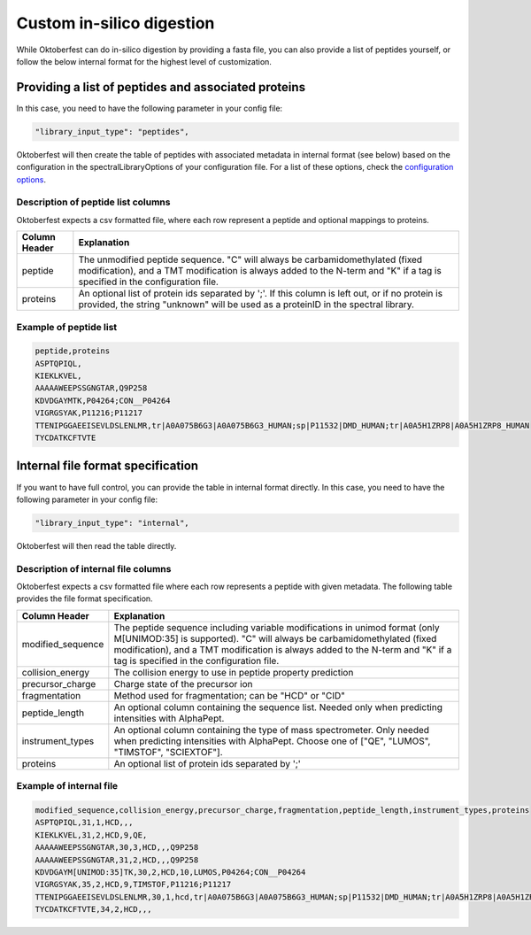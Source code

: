 Custom in-silico digestion
==========================

While Oktoberfest can do in-silico digestion by providing a fasta file, you can also provide a list of peptides yourself, or follow the below internal format for the highest level of customization.

Providing a list of peptides and associated proteins
----------------------------------------------------

In this case, you need to have the following parameter in your config file:

.. code-block:: json

    "library_input_type": "peptides",

Oktoberfest will then create the table of peptides with associated metadata in internal format (see below) based on the configuration in the spectralLibraryOptions of your configuration file. For a list of these options, check the `configuration options <./config.html>`_.

Description of peptide list columns
~~~~~~~~~~~~~~~~~~~~~~~~~~~~~~~~~~~

Oktoberfest expects a csv formatted file, where each row represent a peptide and optional mappings to proteins.

.. table::

    +-------------------+--------------------------------------------------------------------------------------------------------------------------------------------------------------------------------------------------------------+
    | Column Header     | Explanation                                                                                                                                                                                                  |
    +===================+==============================================================================================================================================================================================================+
    | peptide           | The unmodified peptide sequence. "C" will always be carbamidomethylated (fixed modification), and a TMT modification is always added to the N-term and "K" if a tag is specified in the configuration file.  |
    +-------------------+--------------------------------------------------------------------------------------------------------------------------------------------------------------------------------------------------------------+
    | proteins          | An optional list of protein ids separated by ';'. If this column is left out, or if no protein is provided, the string "unknown" will be used as a proteinID in the spectral library.                        |
    +-------------------+--------------------------------------------------------------------------------------------------------------------------------------------------------------------------------------------------------------+

Example of peptide list
~~~~~~~~~~~~~~~~~~~~~~~

.. code-block::

    peptide,proteins
    ASPTQPIQL,
    KIEKLKVEL,
    AAAAAWEEPSSGNGTAR,Q9P258
    KDVDGAYMTK,P04264;CON__P04264
    VIGRGSYAK,P11216;P11217
    TTENIPGGAEEISEVLDSLENLMR,tr|A0A075B6G3|A0A075B6G3_HUMAN;sp|P11532|DMD_HUMAN;tr|A0A5H1ZRP8|A0A5H1ZRP8_HUMAN
    TYCDATKCFTVTE

Internal file format specification
----------------------------------

If you want to have full control, you can provide the table in internal format directly. In this case, you need to have the following parameter in your config file:

.. code-block:: json

    "library_input_type": "internal",

Oktoberfest will then read the table directly.

Description of internal file columns
~~~~~~~~~~~~~~~~~~~~~~~~~~~~~~~~~~~~

Oktoberfest expects a csv formatted file where each row represents a peptide with given metadata. The following table provides the file format specification.

.. table::

    +-------------------+-------------------------------------------------------------------------------------------------------------------------------------------------------------------------------------------------------------------------------------------------------------------------------------+
    | Column Header     | Explanation                                                                                                                                                                                                                                                                         |
    +===================+=====================================================================================================================================================================================================================================================================================+
    | modified_sequence | The peptide sequence including variable modifications in unimod format (only M[UNIMOD:35] is supported). "C" will always be carbamidomethylated (fixed modification), and a TMT modification is always added to the N-term and "K" if a tag is specified in the configuration file. |
    +-------------------+-------------------------------------------------------------------------------------------------------------------------------------------------------------------------------------------------------------------------------------------------------------------------------------+
    | collision_energy  | The collision energy to use in peptide property prediction                                                                                                                                                                                                                          |
    +-------------------+-------------------------------------------------------------------------------------------------------------------------------------------------------------------------------------------------------------------------------------------------------------------------------------+
    | precursor_charge  | Charge state of the precursor ion                                                                                                                                                                                                                                                   |
    +-------------------+-------------------------------------------------------------------------------------------------------------------------------------------------------------------------------------------------------------------------------------------------------------------------------------+
    | fragmentation     | Method used for fragmentation; can be "HCD" or "CID"                                                                                                                                                                                                                                |
    +-------------------+-------------------------------------------------------------------------------------------------------------------------------------------------------------------------------------------------------------------------------------------------------------------------------------+
    | peptide_length    | An optional column containing the sequence list. Needed only when predicting intensities with AlphaPept.                                                                                                                                                                            |
    +-------------------+-------------------------------------------------------------------------------------------------------------------------------------------------------------------------------------------------------------------------------------------------------------------------------------+
    | instrument_types  | An optional column containing the type of mass spectrometer. Only needed when predicting intensities with AlphaPept. Choose one of ["QE", "LUMOS", "TIMSTOF", "SCIEXTOF"].                                                                                                          |
    +-------------------+-------------------------------------------------------------------------------------------------------------------------------------------------------------------------------------------------------------------------------------------------------------------------------------+
    | proteins          | An optional list of protein ids separated by ';'                                                                                                                                                                                                                                    |
    +-------------------+-------------------------------------------------------------------------------------------------------------------------------------------------------------------------------------------------------------------------------------------------------------------------------------+

Example of internal file
~~~~~~~~~~~~~~~~~~~~~~~~

.. code-block::

    modified_sequence,collision_energy,precursor_charge,fragmentation,peptide_length,instrument_types,proteins
    ASPTQPIQL,31,1,HCD,,,
    KIEKLKVEL,31,2,HCD,9,QE,
    AAAAAWEEPSSGNGTAR,30,3,HCD,,,Q9P258
    AAAAAWEEPSSGNGTAR,31,2,HCD,,,Q9P258
    KDVDGAYM[UNIMOD:35]TK,30,2,HCD,10,LUMOS,P04264;CON__P04264
    VIGRGSYAK,35,2,HCD,9,TIMSTOF,P11216;P11217
    TTENIPGGAEEISEVLDSLENLMR,30,1,hcd,tr|A0A075B6G3|A0A075B6G3_HUMAN;sp|P11532|DMD_HUMAN;tr|A0A5H1ZRP8|A0A5H1ZRP8_HUMAN
    TYCDATKCFTVTE,34,2,HCD,,,
